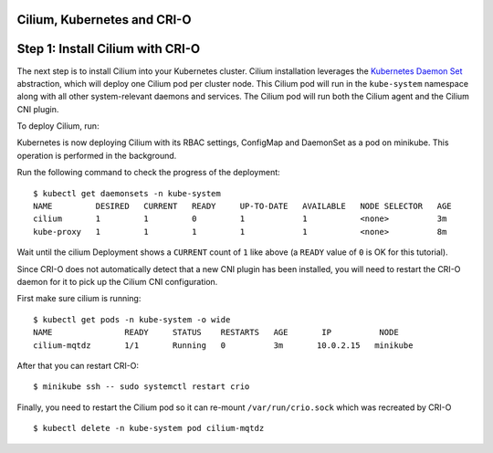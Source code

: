 .. only:: not (epub or latex or html)

    WARNING: You are looking at unreleased Cilium documentation.
    Please use the official rendered version released here:
    http://docs.cilium.io

.. _install_cilium_crio:

Cilium, Kubernetes and CRI-O
============================


Step 1: Install Cilium with CRI-O
=================================

The next step is to install Cilium into your Kubernetes cluster.
Cilium installation leverages the `Kubernetes Daemon Set
<https://kubernetes.io/docs/concepts/workloads/controllers/daemonset/>`_
abstraction, which will deploy one Cilium pod per cluster node.  This
Cilium pod will run in the ``kube-system`` namespace along with all
other system-relevant daemons and services.  The Cilium pod will run
both the Cilium agent and the Cilium CNI plugin.

To deploy Cilium, run:

.. tabs::
  .. group-tab:: K8s 1.8

    .. parsed-literal::

      $ kubectl create -f \ |SCM_WEB|\/examples/kubernetes/1.8/cilium-crio.yaml
      configmap "cilium-config" created
      secret "cilium-etcd-secrets" created
      daemonset.extensions "cilium" created
      clusterrolebinding.rbac.authorization.k8s.io "cilium" created
      clusterrole.rbac.authorization.k8s.io "cilium" created
      serviceaccount "cilium" created

  .. group-tab:: K8s 1.9

    .. parsed-literal::

      $ kubectl create -f \ |SCM_WEB|\/examples/kubernetes/1.9/cilium-crio.yaml
      configmap "cilium-config" created
      secret "cilium-etcd-secrets" created
      daemonset.extensions "cilium" created
      clusterrolebinding.rbac.authorization.k8s.io "cilium" created
      clusterrole.rbac.authorization.k8s.io "cilium" created
      serviceaccount "cilium" created

  .. group-tab:: K8s 1.10

    .. parsed-literal::

      $ kubectl create -f \ |SCM_WEB|\/examples/kubernetes/1.10/cilium-crio.yaml
      configmap "cilium-config" created
      secret "cilium-etcd-secrets" created
      daemonset.extensions "cilium" created
      clusterrolebinding.rbac.authorization.k8s.io "cilium" created
      clusterrole.rbac.authorization.k8s.io "cilium" created
      serviceaccount "cilium" created

  .. group-tab:: K8s 1.11

    .. parsed-literal::

      $ kubectl create -f \ |SCM_WEB|\/examples/kubernetes/1.11/cilium-crio.yaml
      configmap "cilium-config" created
      secret "cilium-etcd-secrets" created
      daemonset.extensions "cilium" created
      clusterrolebinding.rbac.authorization.k8s.io "cilium" created
      clusterrole.rbac.authorization.k8s.io "cilium" created
      serviceaccount "cilium" created

  .. group-tab:: K8s 1.12

    .. parsed-literal::

      $ kubectl create -f \ |SCM_WEB|\/examples/kubernetes/1.12/cilium-crio.yaml
      configmap "cilium-config" created
      secret "cilium-etcd-secrets" created
      daemonset.extensions "cilium" created
      clusterrolebinding.rbac.authorization.k8s.io "cilium" created
      clusterrole.rbac.authorization.k8s.io "cilium" created
      serviceaccount "cilium" created

Kubernetes is now deploying Cilium with its RBAC settings, ConfigMap
and DaemonSet as a pod on minikube. This operation is performed in the
background.

Run the following command to check the progress of the deployment:

::

    $ kubectl get daemonsets -n kube-system
    NAME         DESIRED   CURRENT   READY     UP-TO-DATE   AVAILABLE   NODE SELECTOR   AGE
    cilium       1         1         0         1            1           <none>          3m
    kube-proxy   1         1         1         1            1           <none>          8m

Wait until the cilium Deployment shows a ``CURRENT`` count of ``1``
like above (a ``READY`` value of ``0`` is OK for this tutorial).

Since CRI-O does not automatically detect that a new CNI plugin has been
installed, you will need to restart the CRI-O daemon for it to pick up the
Cilium CNI configuration.

First make sure cilium is running:

::

    $ kubectl get pods -n kube-system -o wide
    NAME               READY     STATUS    RESTARTS   AGE       IP          NODE
    cilium-mqtdz       1/1       Running   0          3m       10.0.2.15   minikube

After that you can restart CRI-O:

::

    $ minikube ssh -- sudo systemctl restart crio

Finally, you need to restart the Cilium pod so it can re-mount
``/var/run/crio.sock`` which was recreated by CRI-O

::

    $ kubectl delete -n kube-system pod cilium-mqtdz
